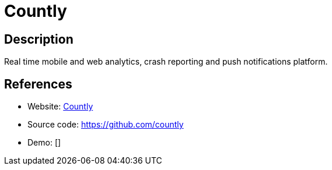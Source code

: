= Countly

:Name:          Countly
:Language:      Countly
:License:       AGPL-3.0
:Topic:         Analytics
:Category:      
:Subcategory:   

// END-OF-HEADER. DO NOT MODIFY OR DELETE THIS LINE

== Description

Real time mobile and web analytics, crash reporting and push notifications platform.

== References

* Website: https://count.ly[Countly]
* Source code: https://github.com/countly[https://github.com/countly]
* Demo: []
